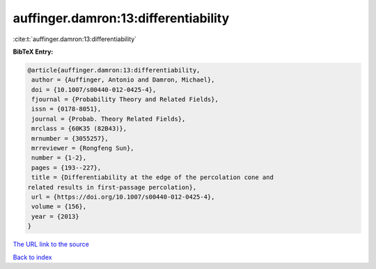 auffinger.damron:13:differentiability
=====================================

:cite:t:`auffinger.damron:13:differentiability`

**BibTeX Entry:**

.. code-block:: bibtex

   @article{auffinger.damron:13:differentiability,
    author = {Auffinger, Antonio and Damron, Michael},
    doi = {10.1007/s00440-012-0425-4},
    fjournal = {Probability Theory and Related Fields},
    issn = {0178-8051},
    journal = {Probab. Theory Related Fields},
    mrclass = {60K35 (82B43)},
    mrnumber = {3055257},
    mrreviewer = {Rongfeng Sun},
    number = {1-2},
    pages = {193--227},
    title = {Differentiability at the edge of the percolation cone and
   related results in first-passage percolation},
    url = {https://doi.org/10.1007/s00440-012-0425-4},
    volume = {156},
    year = {2013}
   }

`The URL link to the source <https://doi.org/10.1007/s00440-012-0425-4>`__


`Back to index <../By-Cite-Keys.html>`__
